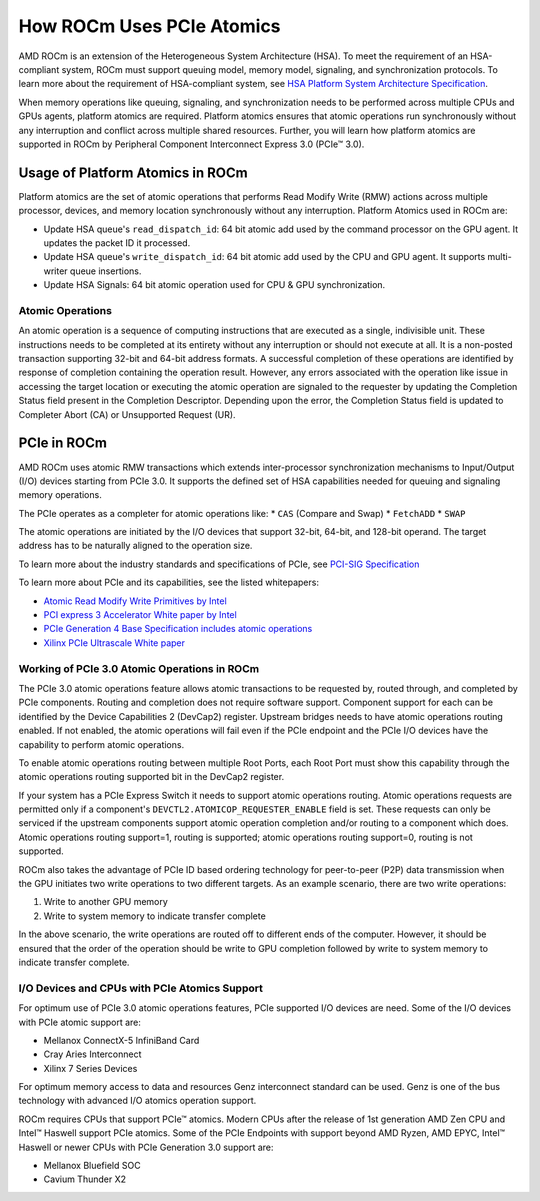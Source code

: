 .. meta::
   :description: How ROCm uses PCIe atomics
   :keywords: PCIe, PCIe atomics, atomics, AMD, ROCm

*****************************************************************************
How ROCm Uses PCIe Atomics
*****************************************************************************
AMD ROCm is an extension of the Heterogeneous System Architecture (HSA). To meet the requirement of an HSA-compliant system, ROCm must support queuing model, memory model, signaling, and synchronization protocols. To learn more about the requirement of HSA-compliant system, see 
`HSA Platform System Architecture Specification <http://hsafoundation.com/wp-content/uploads/2021/02/HSA-SysArch-1.2.pdf>`_.

When memory operations like queuing, signaling, and synchronization needs to be performed across multiple CPUs and GPUs agents, platform atomics are required. Platform atomics ensures that atomic operations run synchronously without any interruption and conflict across multiple shared resources. Further, you will learn how platform atomics are supported in ROCm by Peripheral Component Interconnect Express 3.0 (PCIe™ 3.0).

Usage of Platform Atomics in ROCm 
=====================================

Platform atomics are the set of atomic operations that performs Read Modify Write (RMW) actions across multiple processor, devices, and memory location synchronously without any interruption. Platform Atomics used in ROCm are:

* Update HSA queue's ``read_dispatch_id``: 64 bit atomic add used by the command processor on the
  GPU agent. It updates the packet ID it processed.
* Update HSA queue's ``write_dispatch_id``: 64 bit atomic add used by the CPU and GPU agent. It supports multi-writer queue insertions.
* Update HSA Signals: 64 bit atomic operation used for CPU & GPU synchronization.

Atomic Operations
-------------------
An atomic operation is a sequence of computing instructions that are executed as a single, indivisible unit. These instructions needs to be completed at its entirety without any interruption or should not execute at all. It is a non-posted transaction supporting 32-bit and 64-bit address formats. A successful completion of these operations are identified by response of completion containing the operation result. However, any errors associated with the operation like issue in accessing the target location or executing the atomic operation are signaled to the requester by updating the Completion Status field present in the Completion Descriptor. Depending upon the error, the Completion Status field is updated to Completer Abort (CA) or Unsupported Request (UR).

PCIe in ROCm
======================
AMD ROCm uses atomic RMW transactions which extends inter-processor synchronization
mechanisms to Input/Output (I/O) devices starting from  PCIe 3.0. It supports the defined set of HSA capabilities needed for queuing and signaling memory operations. 

The PCIe operates as a completer for atomic operations like:  
* ``CAS`` (Compare and Swap)
* ``FetchADD``
* ``SWAP``

The atomic operations are initiated by the I/O devices that support 32-bit, 64-bit, and
128-bit operand. The target address has to be naturally aligned to the operation size.

To learn more about the industry standards and specifications of PCIe, see `PCI-SIG Specification <https://pcisig.com/specifications>`_

To learn more about PCIe and its capabilities, see the listed whitepapers:

* `Atomic Read Modify Write Primitives by Intel <https://www.intel.es/content/dam/doc/white-paper/atomic-read-modify-write-primitives-i-o-devices-paper.pdf>`_
* `PCI express 3 Accelerator White paper by Intel <https://www.intel.sg/content/dam/doc/white-paper/pci-express3-accelerator-white-paper.pdf>`_
* `PCIe Generation 4 Base Specification includes atomic operations <https://astralvx.com/storage/2020/11/PCI_Express_Base_4.0_Rev0.3_February19-2014.pdf>`_
* `Xilinx PCIe Ultrascale White paper <https://docs.xilinx.com/v/u/8OZSA2V1b1LLU2rRCDVGQw>`_

Working of PCIe 3.0 Atomic Operations in ROCm
-------------------------------------------------

The PCIe 3.0 atomic operations feature allows atomic transactions to be requested by, routed through, 
and completed by PCIe components. Routing and completion does not require software support.
Component support for each can be identified by the Device Capabilities 2 (DevCap2) register. Upstream
bridges needs to have atomic operations routing enabled. If not enabled, the atomic operations will fail even if the 
PCIe endpoint and the PCIe I/O devices have the capability to perform atomic operations.

To enable atomic operations routing between multiple Root Ports, each Root Port must show this capability through the atomic operations routing supported bit in the DevCap2 register.

If your system has a PCIe Express Switch it needs to support atomic operations routing. Atomic
operations requests are permitted only if a component's ``DEVCTL2.ATOMICOP_REQUESTER_ENABLE``
field is set. These requests can only be serviced if the upstream components support atomic operation
completion and/or routing to a component which does. Atomic operations routing support=1, routing
is supported; atomic operations routing support=0, routing is not supported.

ROCm also takes the advantage of PCIe ID based ordering technology for peer-to-peer (P2P) data transmission when the GPU
initiates two write operations to two different targets. As an example scenario, there are two write operations:

1. Write to another GPU memory
2. Write to system memory to indicate transfer complete

In the above scenario, the write operations are routed off to different ends of the computer. However, it should be ensured that the order of the operation should be write to GPU completion followed by write to system memory to indicate transfer complete.

I/O Devices and CPUs with PCIe Atomics Support
------------------------------------------------

For optimum use of PCIe 3.0 atomic operations features, PCIe supported I/O devices are need. Some of the I/O devices with PCIe atomic support are: 

* Mellanox ConnectX-5 InfiniBand Card
* Cray Aries Interconnect
* Xilinx 7 Series Devices

For optimum memory access to data and resources Genz interconnect standard can be used. Genz is one of the bus technology with advanced I/O atomics operation support.

ROCm requires CPUs that support PCIe™ atomics. Modern CPUs after the release of 1st generation AMD Zen CPU and Intel™ Haswell support PCIe atomics. Some of the PCIe Endpoints with support beyond AMD Ryzen, AMD EPYC, Intel™ Haswell or newer CPUs with PCIe Generation 3.0 support are:

* Mellanox Bluefield SOC
* Cavium Thunder X2




